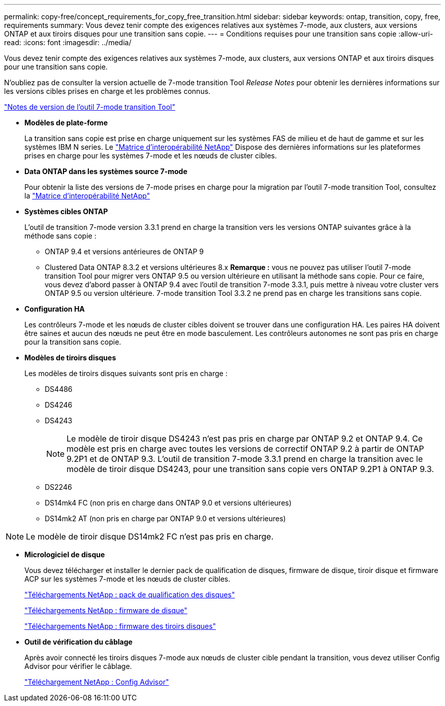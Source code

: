 ---
permalink: copy-free/concept_requirements_for_copy_free_transition.html 
sidebar: sidebar 
keywords: ontap, transition, copy, free, requirements 
summary: Vous devez tenir compte des exigences relatives aux systèmes 7-mode, aux clusters, aux versions ONTAP et aux tiroirs disques pour une transition sans copie. 
---
= Conditions requises pour une transition sans copie
:allow-uri-read: 
:icons: font
:imagesdir: ../media/


[role="lead"]
Vous devez tenir compte des exigences relatives aux systèmes 7-mode, aux clusters, aux versions ONTAP et aux tiroirs disques pour une transition sans copie.

N'oubliez pas de consulter la version actuelle de 7-mode transition Tool _Release Notes_ pour obtenir les dernières informations sur les versions cibles prises en charge et les problèmes connus.

link:https://docs.netapp.com/us-en/ontap-7mode-transition/releasenotes.html["Notes de version de l'outil 7-mode transition Tool"]

* *Modèles de plate-forme*
+
La transition sans copie est prise en charge uniquement sur les systèmes FAS de milieu et de haut de gamme et sur les systèmes IBM N series. Le https://mysupport.netapp.com/matrix["Matrice d'interopérabilité NetApp"] Dispose des dernières informations sur les plateformes prises en charge pour les systèmes 7-mode et les nœuds de cluster cibles.

* *Data ONTAP dans les systèmes source 7-mode*
+
Pour obtenir la liste des versions de 7-mode prises en charge pour la migration par l'outil 7-mode transition Tool, consultez la https://mysupport.netapp.com/matrix["Matrice d'interopérabilité NetApp"]

* *Systèmes cibles ONTAP*
+
L'outil de transition 7-mode version 3.3.1 prend en charge la transition vers les versions ONTAP suivantes grâce à la méthode sans copie :

+
** ONTAP 9.4 et versions antérieures de ONTAP 9
** Clustered Data ONTAP 8.3.2 et versions ultérieures 8.x *Remarque :* vous ne pouvez pas utiliser l'outil 7-mode transition Tool pour migrer vers ONTAP 9.5 ou version ultérieure en utilisant la méthode sans copie. Pour ce faire, vous devez d'abord passer à ONTAP 9.4 avec l'outil de transition 7-mode 3.3.1, puis mettre à niveau votre cluster vers ONTAP 9.5 ou version ultérieure. 7-mode transition Tool 3.3.2 ne prend pas en charge les transitions sans copie.


* *Configuration HA*
+
Les contrôleurs 7-mode et les nœuds de cluster cibles doivent se trouver dans une configuration HA. Les paires HA doivent être saines et aucun des nœuds ne peut être en mode basculement. Les contrôleurs autonomes ne sont pas pris en charge pour la transition sans copie.

* *Modèles de tiroirs disques*
+
Les modèles de tiroirs disques suivants sont pris en charge :

+
** DS4486
** DS4246
** DS4243
+

NOTE: Le modèle de tiroir disque DS4243 n'est pas pris en charge par ONTAP 9.2 et ONTAP 9.4. Ce modèle est pris en charge avec toutes les versions de correctif ONTAP 9.2 à partir de ONTAP 9.2P1 et de ONTAP 9.3. L'outil de transition 7-mode 3.3.1 prend en charge la transition avec le modèle de tiroir disque DS4243, pour une transition sans copie vers ONTAP 9.2P1 à ONTAP 9.3.

** DS2246
** DS14mk4 FC (non pris en charge dans ONTAP 9.0 et versions ultérieures)
** DS14mk2 AT (non pris en charge par ONTAP 9.0 et versions ultérieures)





NOTE: Le modèle de tiroir disque DS14mk2 FC n'est pas pris en charge.

* *Micrologiciel de disque*
+
Vous devez télécharger et installer le dernier pack de qualification de disques, firmware de disque, tiroir disque et firmware ACP sur les systèmes 7-mode et les nœuds de cluster cibles.

+
https://mysupport.netapp.com/NOW/download/tools/diskqual/["Téléchargements NetApp : pack de qualification des disques"]

+
https://mysupport.netapp.com/site/downloads/firmware/disk-drive-firmware["Téléchargements NetApp : firmware de disque"]

+
https://mysupport.netapp.com/site/downloads/firmware/disk-shelf-firmware["Téléchargements NetApp : firmware des tiroirs disques"]

* *Outil de vérification du câblage*
+
Après avoir connecté les tiroirs disques 7-mode aux nœuds de cluster cible pendant la transition, vous devez utiliser Config Advisor pour vérifier le câblage.

+
https://mysupport.netapp.com/site/tools/tool-eula/activeiq-configadvisor["Téléchargement NetApp : Config Advisor"]


